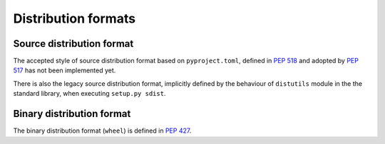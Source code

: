 
.. _distribution-formats:

====================
Distribution formats
====================


Source distribution format
==========================

The accepted style of source distribution format based
on ``pyproject.toml``, defined in :pep:`518` and adopted by :pep:`517`
has not been implemented yet.

There is also the legacy source distribution format, implicitly defined by
the behaviour of ``distutils`` module in the the standard library,
when executing ``setup.py sdist``.

Binary distribution format
==========================

The binary distribution format (``wheel``) is defined in :pep:`427`.

